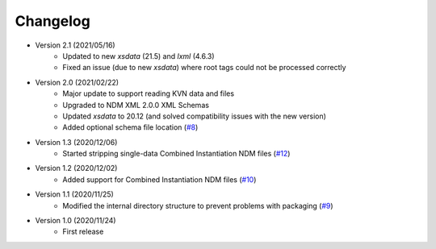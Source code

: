Changelog
=========

- Version 2.1 (2021/05/16)
    - Updated to new `xsdata` (21.5) and `lxml` (4.6.3)
    - Fixed an issue (due to new `xsdata`) where root tags could not be processed correctly

- Version 2.0 (2021/02/22)
    - Major update to support reading KVN data and files
    - Upgraded to NDM XML 2.0.0 XML Schemas
    - Updated `xsdata` to 20.12 (and solved compatibility issues with the new version)
    - Added optional schema file location
      (`#8 <https://github.com/egemenimre/ccsds-ndm/issues/8>`_)

- Version 1.3 (2020/12/06)
    - Started stripping single-data Combined Instantiation NDM files
      (`#12 <https://github.com/egemenimre/ccsds-ndm/issues/12>`_)

- Version 1.2 (2020/12/02)
    - Added support for Combined Instantiation NDM files
      (`#10 <https://github.com/egemenimre/ccsds-ndm/issues/10>`_)

- Version 1.1 (2020/11/25)
    - Modified the internal directory structure to prevent problems with packaging
      (`#9 <https://github.com/egemenimre/ccsds-ndm/issues/9>`_)

- Version 1.0 (2020/11/24)
    - First release
